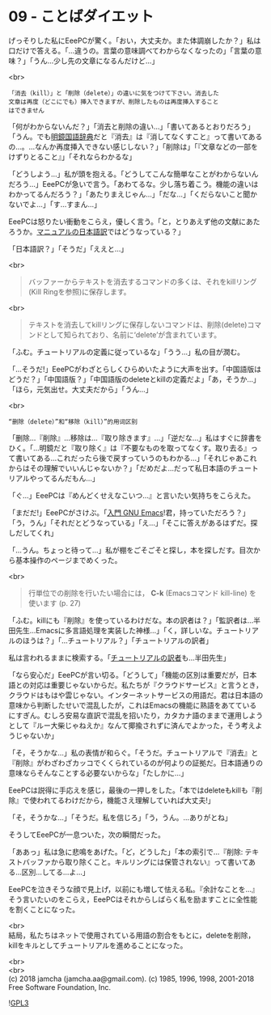 #+OPTIONS: toc:nil
#+OPTIONS: \n:t
#+OPTIONS: ^:{}

* 09 - ことばダイエット

  げっそりした私にEeePCが驚く。「おい，大丈夫か。また体調崩したか？」私は口だけで答える。「…違うの。言葉の意味調べてわからなくなったの」「言葉の意味？」「うん…少し先の文章になるんだけど…」

  <br>
  #+BEGIN_SRC 
  「消去（kill）」と「削除（delete）」の違いに気をつけて下さい。消去した
  文章は再度（どこにでも）挿入できますが、削除したものは再度挿入すること
  はできません  
  #+END_SRC

  「何がわからないんだ？」「消去と削除の違い…」「書いてあるとおりだろう」「うん。でも[[https://www.taishukan.co.jp/book/b197673.html][明鏡国語辞典]]だと『消去』は『消してなくすこと』って書いてあるの…。…なんか再度挿入できない感じしない？」「削除は」「『文章などの一部をけずりとること』」「それならわかるな」

  「どうしよう…」私が頭を抱える。「どうしてこんな簡単なことがわからないんだろう…」EeePCが急いで言う。「あわてるな。少し落ち着こう。機能の違いはわかってるんだろう？」「あたりまえじゃん…」「だな…」「くだらないこと聞かないでよ…」「す…すまん…」

  EeePCは怒りたい衝動をこらえ，優しく言う。「と，とりあえず他の文献にあたろうか。[[https://ayatakesi.github.io/emacs/26.1/html/Deletion-and-Killing.html#Deletion-and-Killing][マニュアルの日本語訳]]ではどうなっている？」

  「日本語訳？」「そうだ」「ええと…」

  <br>
  #+BEGIN_QUOTE
  バッファーからテキストを消去するコマンドの多くは、それをkillリング(Kill Ringを参照)に保存します。
  #+END_QUOTE

  <br>
  #+BEGIN_QUOTE
  テキストを消去してkillリングに保存しないコマンドは、削除(delete)コマンドとして知られており、名前に‘delete’が含まれています。
  #+END_QUOTE

  「ふむ。チュートリアルの定義に従っているな」「うう…」私の目が潤む。

  「…そうだ!」EeePCがわざとらしくひらめいたように大声を出す。「中国語版はどうだ？」「中国語版？」「中国語版のdeleteとkillの定義だよ」「あ，そうか…」「ほら，元気出せ。大丈夫だから」「うん…」

  <br>
  #+BEGIN_SRC 
  “删除（delete）”和“移除（kill）”的用词区别
  #+END_SRC

  「删除…『削除』…移除は…『取り除きます』…」「逆だな…」私はすぐに辞書をひく。「…明鏡だと『取り除く』は『不要なものを取ってなくす。取り去る』って書いてある…これだったら後で戻すっていうのもわかる…」「それじゃあこれからはその理解でいいんじゃないか？」「だめだよ…だって私日本語のチュートリアルやってるんだもん…」

  「ぐ…」EeePCは『めんどくせえなこいつ…』と言いたい気持ちをこらえた。

  「まだだ!」EeePCがさけぶ。「[[https://www.oreilly.co.jp/books/9784873112770/][入門 GNU Emacs]]!君，持っていただろう？」「う，うん」「それだとどうなっている」「え…」「そこに答えがあるはずだ。探しだしてくれ」

  「…うん。ちょっと待って…」私が棚をごそごそと探し，本を探しだす。目次から基本操作のページまでめくった。

  <br>
  #+BEGIN_QUOTE
  行単位での削除を行いたい場合には， *C-k* (Emacsコマンド kill-line) を使います (p. 27)
  #+END_QUOTE

  「ふむ。killにも『削除』を使っているわけだな。本の訳者は？」「監訳者は…半田先生…Emacsに多言語処理を実装した神様…」「く，詳しいな。チュートリアルのほうは？」「…チュートリアル？」「チュートリアルの訳者」

  私は言われるままに検索する。「[[http://git.savannah.gnu.org/cgit/emacs.git/commit/?id=137e547d38d73097d82571745e954fcf4c18def9][チュートリアルの訳者]]も…半田先生」

  「なら安心だ」EeePCが言い切る。「どうして」「機能の区別は重要だが，日本語との対応は重要じゃないからだ。私たちが『クラウドサービス』と言うとき，クラウドはもはや雲じゃない。インターネットサービスの用語だ。君は日本語の意味から判断したせいで混乱したが，これはEmacsの機能に熟語をあてているにすぎん。むしろ安易な直訳で混乱を招いたり，カタカナ語のままで運用しようとして『ルー大柴じゃねえか』なんて揶揄されずに済んでよかった，そう考えようじゃないか」

  「そ，そうかな…」私の表情が和らぐ。「そうだ。チュートリアルで『消去』と『削除』がわざわざカッコでくくられているのが何よりの証拠だ。日本語通りの意味ならそんなことする必要ないからな」「たしかに…」

  EeePCは説得に手応えを感じ，最後の一押しをした。「本ではdeleteもkillも『削除』で使われてるわけだから，機能さえ理解していれば大丈夫!」

  「そ，そうかな…」「そうだ。私を信じろ」「う，うん。…ありがとね」

  そうしてEeePCが一息ついた，次の瞬間だった。

  「ああっ」私は急に悲鳴をあげた。「ど，どうした」「本の索引で…『削除: テキストバッファから取り除くこと。キルリングには保管されない』って書いてある…区別…してる…よ…」

  EeePCを泣きそうな顔で見上げ，以前にも増して怯える私。『余計なことを…』そう言いたいのをこらえ，EeePCはそれからしばらく私を励ますことに全性能を割くことになった。

  <br>
  結局，私たちはネットで使用されている用語の割合をもとに，deleteを削除，killをキルとしてチュートリアルを進めることになった。

  <br>
  <br>
  (c) 2018 jamcha (jamcha.aa@gmail.com). (c) 1985, 1996, 1998, 2001-2018 Free Software Foundation, Inc.

  ![[https://www.gnu.org/graphics/gplv3-88x31.png][GPL3]]
